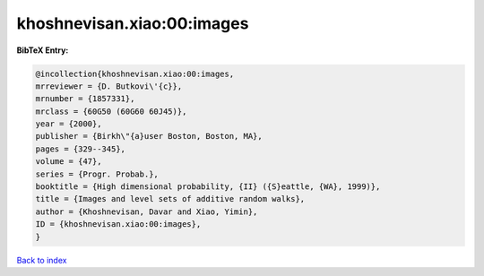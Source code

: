 khoshnevisan.xiao:00:images
===========================

.. :cite:t:`khoshnevisan.xiao:00:images`

.. bibliography:: ../../All.bib

**BibTeX Entry:**

.. code-block:: bibtex

   @incollection{khoshnevisan.xiao:00:images,
   mrreviewer = {D. Butkovi\'{c}},
   mrnumber = {1857331},
   mrclass = {60G50 (60G60 60J45)},
   year = {2000},
   publisher = {Birkh\"{a}user Boston, Boston, MA},
   pages = {329--345},
   volume = {47},
   series = {Progr. Probab.},
   booktitle = {High dimensional probability, {II} ({S}eattle, {WA}, 1999)},
   title = {Images and level sets of additive random walks},
   author = {Khoshnevisan, Davar and Xiao, Yimin},
   ID = {khoshnevisan.xiao:00:images},
   }

`Back to index <../index>`_
